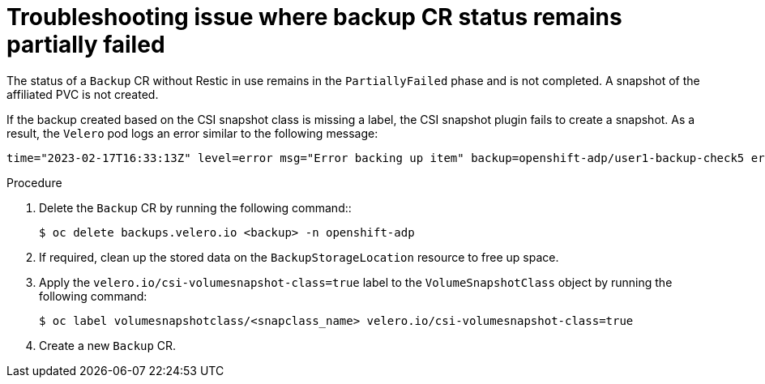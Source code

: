 // Module included in the following assemblies:
//
// * backup_and_restore/application_backup_and_restore/troubleshooting/backup-and-restore-cr-issues.adoc
//
:_mod-docs-content-type: PROCEDURE

[id="troubleshooting-backup-cr-status-remains-in-partiallyfailed-issue_{context}"]
= Troubleshooting issue where backup CR status remains partially failed

[role="_abstract"]
The status of a `Backup` CR without Restic in use remains in the `PartiallyFailed` phase and is not completed. A snapshot of the affiliated PVC is not created.

If the backup created based on the CSI snapshot class is missing a label, the CSI snapshot plugin fails to create a snapshot. As a result, the `Velero` pod logs an error similar to the following message:

[source,text]
----
time="2023-02-17T16:33:13Z" level=error msg="Error backing up item" backup=openshift-adp/user1-backup-check5 error="error executing custom action (groupResource=persistentvolumeclaims, namespace=busy1, name=pvc1-user1): rpc error: code = Unknown desc = failed to get volumesnapshotclass for storageclass ocs-storagecluster-ceph-rbd: failed to get volumesnapshotclass for provisioner openshift-storage.rbd.csi.ceph.com, ensure that the desired volumesnapshot class has the velero.io/csi-volumesnapshot-class label" logSource="/remote-source/velero/app/pkg/backup/backup.go:417" name=busybox-79799557b5-vprq
----

.Procedure

. Delete the `Backup` CR by running the following command::
+
[source,terminal]
----
$ oc delete backups.velero.io <backup> -n openshift-adp
----

. If required, clean up the stored data on the `BackupStorageLocation` resource  to free up space.

. Apply the `velero.io/csi-volumesnapshot-class=true` label to the `VolumeSnapshotClass` object by running the following command:
+
[source,terminal]
----
$ oc label volumesnapshotclass/<snapclass_name> velero.io/csi-volumesnapshot-class=true
----

. Create a new `Backup` CR.